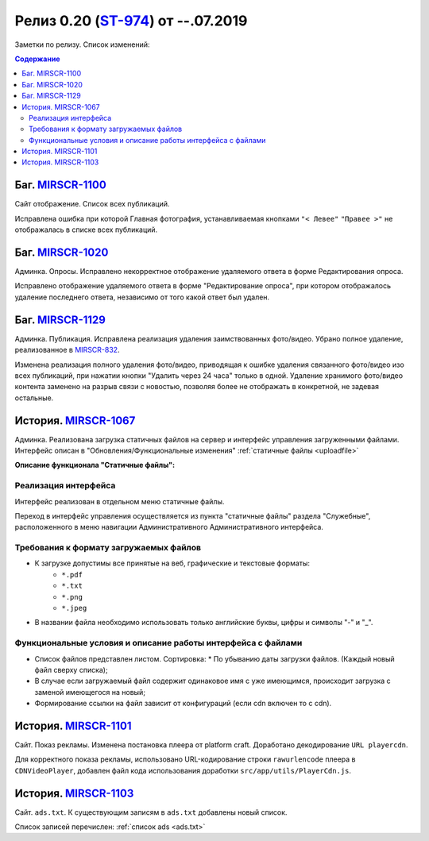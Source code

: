 **********************************
Релиз 0.20 (ST-974_) от --.07.2019
**********************************
Заметки по релизу. Список изменений:

.. _ST-974: https://mir24tv.atlassian.net/browse/ST-974

.. contents:: Содержание
   :depth: 2


Баг. MIRSCR-1100_
------------------------------------------------------------------
Сайт отображение. Список всех публикаций.

Исправлена ошибка при которой Главная фотография, устанавливаемая кнопками ``"< Левее"`` ``"Правее >"`` не отображалась в списке всех публикаций.


Баг. MIRSCR-1020_
------------------------------------------------------------------
Админка. Опросы. Исправлено некорректное отображение удаляемого ответа в форме Редактирования опроса.

Исправлено отображение удаляемого ответа в форме "Редактирование опроса", при котором отображалось удаление последнего ответа, независимо от того какой ответ был удален.


Баг. MIRSCR-1129_
------------------------------------------------------------------------------
Админка. Публикация.
Исправлена реализация удаления заимствованных фото/видео. Убрано полное удаление, реализованное в MIRSCR-832_.

Изменена реализация полного удаления фото/видео, приводящая к ошибке удаления связанного фото/видео изо всех публикаций, при нажатии кнопки "Удалить через 24 часа" только в одной. Удаление хранимого фото/видео контента заменено на разрыв связи с новостью, позволяя более не отображать в конкретной, не задевая остальные.


История. MIRSCR-1067_
------------------------------------------------------------------
Админка. Реализована загрузка статичных файлов на сервер и интерфейс управления загруженными файлами.
Интерфейс описан в "Обновления/Функциональные изменения" :ref:`статичные файлы <uploadfile>`

**Описание функционала "Статичные файлы":**

Реализация интерфейса
~~~~~~~~~~~~~~~~~~~~~~~~~~~~~~~~~~~~~~~~~~~~~~~~~~~~~~~~~
Интерфейс реализован в отдельном меню статичные файлы.

Переход в интерфейс управления осуществляется из пункта "статичные файлы" раздела "Служебные", расположенного в меню навигации Административного Административного интерфейса.

Требования к формату загружаемых файлов
~~~~~~~~~~~~~~~~~~~~~~~~~~~~~~~~~~~~~~~~~~~~~~~~~~~~~~~~~~~~~~~~~~~~~~~~~~~~
* К загрузке допустимы все принятые на веб, графические и текстовые форматы:
    * ``*.pdf``
    * ``*.txt``
    * ``*.png``
    * ``*.jpeg``
* В названии файла необходимо использовать только английские буквы, цифры и символы "-" и "_".

Функциональные условия и описание работы интерфейса с файлами
~~~~~~~~~~~~~~~~~~~~~~~~~~~~~~~~~~~~~~~~~~~~~~~~~~~~~~~~~~~~~~~

* Список файлов представлен листом. Сортировка:
  * По убыванию даты загрузки файлов. (Каждый новый файл сверху списка);
* В случае если загружаемый файл содержит одинаковое имя с уже имеющимся, происходит загрузка с заменой имеющегося на новый;
* Формирование ссылки на файл зависит от конфигураций (если cdn включен то с cdn).



История. MIRSCR-1101_
------------------------------------------------------------------
Сайт. Показ рекламы. Изменена постановка плеера от platform craft. Доработано декодирование ``URL playercdn``.

Для корректного показа рекламы, использовано URL-кодирование строки ``rawurlencode`` плеера в ``CDNVideoPlayer``, добавлен файл кода использования доработки ``src/app/utils/PlayerCdn.js``.


История. MIRSCR-1103_
------------------------------------------------------------------
Сайт. ``ads.txt``. К существующим записям в ``ads.txt`` добавлены новый список.

Список записей перечислен: :ref:`список ads <ads.txt>`





..	_MIRSCR-1100: https://mir24tv.atlassian.net/browse/MIRSCR-1100
..	_MIRSCR-1020: https://mir24tv.atlassian.net/browse/MIRSCR-1020
..	_MIRSCR-1129: https://mir24tv.atlassian.net/browse/MIRSCR-1129
..	_MIRSCR-1101: https://mir24tv.atlassian.net/browse/MIRSCR-1101
..	_MIRSCR-1103: https://mir24tv.atlassian.net/browse/MIRSCR-1103
..	_MIRSCR-1067: https://mir24tv.atlassian.net/browse/MIRSCR-1067
..	_MIRSCR-832: https://mir24tv.atlassian.net/browse/MIRSCR-832

..	_MIRSCR-: https://mir24tv.atlassian.net/browse/MIRSCR-
